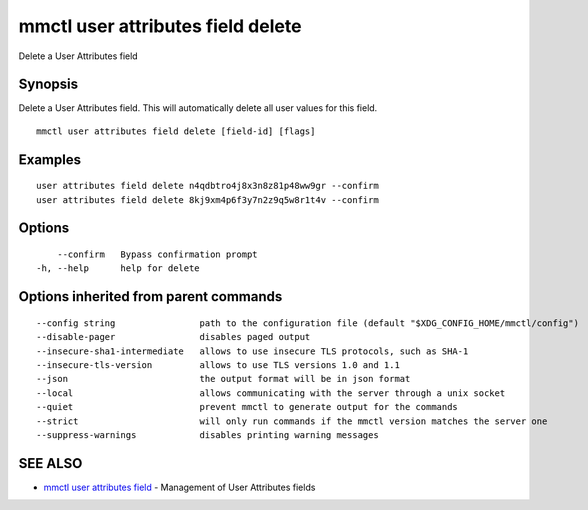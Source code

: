 .. _mmctl_user_attributes_field_delete:

mmctl user attributes field delete
----------------------------------

Delete a User Attributes field

Synopsis
~~~~~~~~


Delete a User Attributes field. This will automatically delete all user values for this field.

::

  mmctl user attributes field delete [field-id] [flags]

Examples
~~~~~~~~

::

    user attributes field delete n4qdbtro4j8x3n8z81p48ww9gr --confirm
    user attributes field delete 8kj9xm4p6f3y7n2z9q5w8r1t4v --confirm

Options
~~~~~~~

::

      --confirm   Bypass confirmation prompt
  -h, --help      help for delete

Options inherited from parent commands
~~~~~~~~~~~~~~~~~~~~~~~~~~~~~~~~~~~~~~

::

      --config string                path to the configuration file (default "$XDG_CONFIG_HOME/mmctl/config")
      --disable-pager                disables paged output
      --insecure-sha1-intermediate   allows to use insecure TLS protocols, such as SHA-1
      --insecure-tls-version         allows to use TLS versions 1.0 and 1.1
      --json                         the output format will be in json format
      --local                        allows communicating with the server through a unix socket
      --quiet                        prevent mmctl to generate output for the commands
      --strict                       will only run commands if the mmctl version matches the server one
      --suppress-warnings            disables printing warning messages

SEE ALSO
~~~~~~~~

* `mmctl user attributes field <mmctl_user_attributes_field.rst>`_ 	 - Management of User Attributes fields

